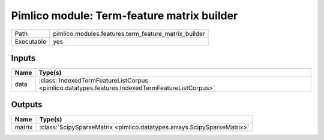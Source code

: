 Pimlico module: Term-feature matrix builder
~~~~~~~~~~~~~~~~~~~~~~~~~~~~~~~~~~~~~~~~~~~

.. py:module:: pimlico.modules.features.term_feature_matrix_builder

+------------+------------------------------------------------------+
| Path       | pimlico.modules.features.term_feature_matrix_builder |
+------------+------------------------------------------------------+
| Executable | yes                                                  |
+------------+------------------------------------------------------+

.. todo::

   Document this module


Inputs
======

+------+-------------------------------------------------------------------------------------------------+
| Name | Type(s)                                                                                         |
+======+=================================================================================================+
| data | :class:`IndexedTermFeatureListCorpus <pimlico.datatypes.features.IndexedTermFeatureListCorpus>` |
+------+-------------------------------------------------------------------------------------------------+

Outputs
=======

+--------+-------------------------------------------------------------------------+
| Name   | Type(s)                                                                 |
+========+=========================================================================+
| matrix | :class:`ScipySparseMatrix <pimlico.datatypes.arrays.ScipySparseMatrix>` |
+--------+-------------------------------------------------------------------------+

